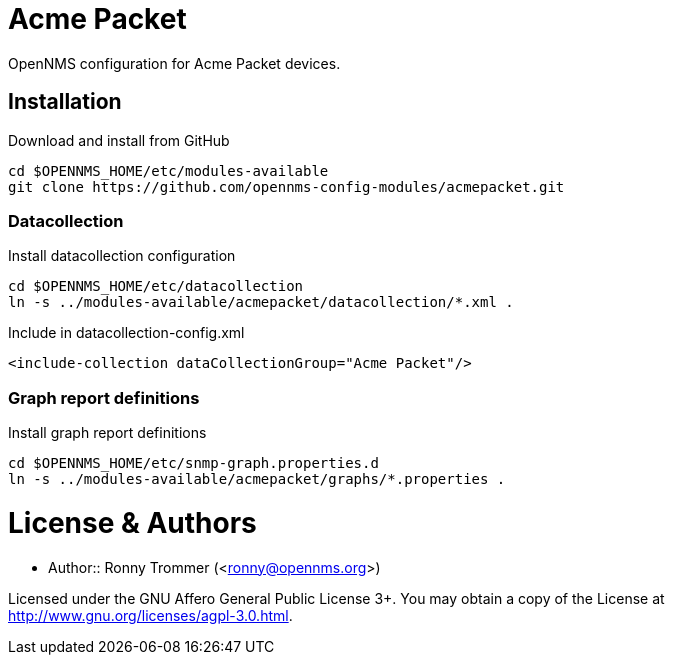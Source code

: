 # Acme Packet

OpenNMS configuration for Acme Packet devices.

## Installation

.Download and install from GitHub
[source, bash]
----
cd $OPENNMS_HOME/etc/modules-available
git clone https://github.com/opennms-config-modules/acmepacket.git
----

### Datacollection

.Install datacollection configuration
[source, bash]
----
cd $OPENNMS_HOME/etc/datacollection
ln -s ../modules-available/acmepacket/datacollection/*.xml .
----

.Include in datacollection-config.xml
[source, xml]
----
<include-collection dataCollectionGroup="Acme Packet"/>
----

### Graph report definitions

.Install graph report definitions
[source, bash]
----
cd $OPENNMS_HOME/etc/snmp-graph.properties.d
ln -s ../modules-available/acmepacket/graphs/*.properties .
----

# License & Authors

- Author:: Ronny Trommer (<ronny@opennms.org>)

Licensed under the GNU Affero General Public License 3+. You may obtain a copy of the License at http://www.gnu.org/licenses/agpl-3.0.html.
